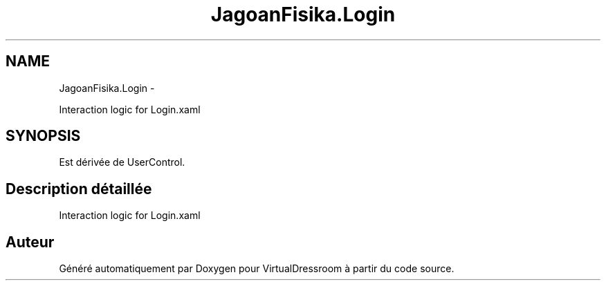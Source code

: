 .TH "JagoanFisika.Login" 3 "Dimanche 18 Mai 2014" "VirtualDressroom" \" -*- nroff -*-
.ad l
.nh
.SH NAME
JagoanFisika.Login \- 
.PP
Interaction logic for Login\&.xaml  

.SH SYNOPSIS
.br
.PP
.PP
Est dérivée de UserControl\&.
.SH "Description détaillée"
.PP 
Interaction logic for Login\&.xaml 



.SH "Auteur"
.PP 
Généré automatiquement par Doxygen pour VirtualDressroom à partir du code source\&.
